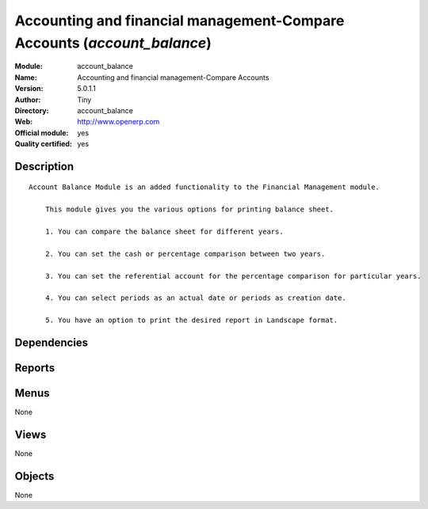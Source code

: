 
.. i18n: .. module:: account_balance
.. i18n:     :synopsis: Accounting and financial management-Compare Accounts (Official, Quality Certified)
.. i18n:     :noindex:
.. i18n: .. 

.. module:: account_balance
    :synopsis: Accounting and financial management-Compare Accounts (Official, Quality Certified)
    :noindex:
.. 

.. i18n: .. raw:: html
.. i18n: 
.. i18n:     <link rel="stylesheet" href="../_static/hide_objects_in_sidebar.css" type="text/css" />

.. raw:: html

    <link rel="stylesheet" href="../_static/hide_objects_in_sidebar.css" type="text/css" />

.. i18n: Accounting and financial management-Compare Accounts (*account_balance*)
.. i18n: ========================================================================
.. i18n: :Module: account_balance
.. i18n: :Name: Accounting and financial management-Compare Accounts
.. i18n: :Version: 5.0.1.1
.. i18n: :Author: Tiny
.. i18n: :Directory: account_balance
.. i18n: :Web: http://www.openerp.com
.. i18n: :Official module: yes
.. i18n: :Quality certified: yes

Accounting and financial management-Compare Accounts (*account_balance*)
========================================================================
:Module: account_balance
:Name: Accounting and financial management-Compare Accounts
:Version: 5.0.1.1
:Author: Tiny
:Directory: account_balance
:Web: http://www.openerp.com
:Official module: yes
:Quality certified: yes

.. i18n: Description
.. i18n: -----------

Description
-----------

.. i18n: ::
.. i18n: 
.. i18n:   Account Balance Module is an added functionality to the Financial Management module.
.. i18n:   
.. i18n:       This module gives you the various options for printing balance sheet.
.. i18n:   
.. i18n:       1. You can compare the balance sheet for different years.
.. i18n:   
.. i18n:       2. You can set the cash or percentage comparison between two years.
.. i18n:   
.. i18n:       3. You can set the referential account for the percentage comparison for particular years.
.. i18n:   
.. i18n:       4. You can select periods as an actual date or periods as creation date.
.. i18n:   
.. i18n:       5. You have an option to print the desired report in Landscape format.

::

  Account Balance Module is an added functionality to the Financial Management module.
  
      This module gives you the various options for printing balance sheet.
  
      1. You can compare the balance sheet for different years.
  
      2. You can set the cash or percentage comparison between two years.
  
      3. You can set the referential account for the percentage comparison for particular years.
  
      4. You can select periods as an actual date or periods as creation date.
  
      5. You have an option to print the desired report in Landscape format.

.. i18n: Dependencies
.. i18n: ------------

Dependencies
------------

.. i18n:  * :mod:`account`

 * :mod:`account`

.. i18n: Reports
.. i18n: -------

Reports
-------

.. i18n:  * Account balance
.. i18n: 
.. i18n:  * Account balance

 * Account balance

 * Account balance

.. i18n: Menus
.. i18n: -------

Menus
-------

.. i18n: None

None

.. i18n: Views
.. i18n: -----

Views
-----

.. i18n: None

None

.. i18n: Objects
.. i18n: -------

Objects
-------

.. i18n: None

None
